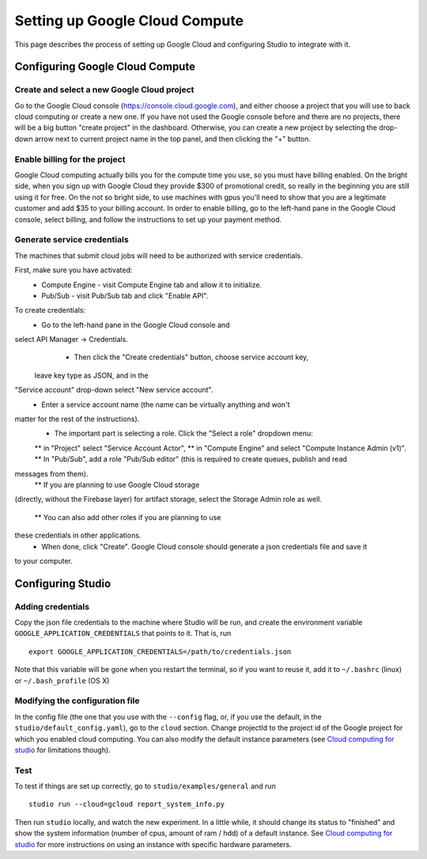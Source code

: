 Setting up Google Cloud Compute
===============================

This page describes the process of setting up Google Cloud and
configuring Studio to integrate with it.

Configuring Google Cloud Compute
--------------------------------

Create and select a new Google Cloud project
~~~~~~~~~~~~~~~~~~~~~~~~~~~~~~~~~~~~~~~~~~

Go to the Google Cloud console (https://console.cloud.google.com), and
either choose a project that you will use to back cloud
computing or create a new one. If you have not used the Google console
before and there are no projects, there will be a big button "create
project" in the dashboard. Otherwise, you can create a new project by
selecting the drop-down arrow next to current project name in the top
panel, and then clicking the "+" button.

Enable billing for the project
~~~~~~~~~~~~~~~~~~~~~~~~~~~~~~

Google Cloud computing actually bills you for the compute time you
use, so you must have billing enabled. On the bright side, when you
sign up with Google Cloud they provide $300 of promotional credit, so
really in the beginning you are still using it for free. On the not so
bright side, to use machines with gpus you'll need to show
that you are a legitimate customer and add $35 to your billing account.
In order to enable billing, go to the left-hand pane in the Google Cloud
console, select billing, and follow the instructions to set up your payment
method.

Generate service credentials
~~~~~~~~~~~~~~~~~~~~~~~~~~~~

The machines that submit cloud jobs will need to be authorized with
service credentials. 

First, make sure you have activated:
  * Compute Engine - visit Compute Engine tab and allow it to initialize.
  * Pub/Sub - visit Pub/Sub tab and click "Enable API".

To create credentials:
  * Go to the left-hand pane in the Google Cloud console and
select API Manager -> Credentials. 
  * Then click the "Create credentials" button, choose service account key, 
 leave key type as JSON, and in the
"Service account" drop-down select "New service account". 
  * Enter a service account name (the name can be virtually anything and won't
matter for the rest of the instructions). 
  * The important part is selecting a role. Click the "Select a role" dropdown menu:
  ** in "Project" select "Service Account Actor", 
  ** in "Compute Engine" and select "Compute Instance Admin (v1)".
  ** In "Pub/Sub", add a role "Pub/Sub editor" (this is required to create queues, publish and read
messages from them). 
  ** If you are planning to use Google Cloud storage
(directly, without the Firebase layer) for artifact storage, select the Storage
Admin role as well. 
  ** You can also add other roles if you are planning to use
these credentials in other applications. 
  * When done, click "Create". Google Cloud console should generate a json credentials file and save it
to your computer.

Configuring Studio
------------------

Adding credentials
~~~~~~~~~~~~~~~~~~

Copy the json file credentials to the machine where Studio will be
run, and create the environment variable ``GOOGLE_APPLICATION_CREDENTIALS``
that points to it. That is, run

::

    export GOOGLE_APPLICATION_CREDENTIALS=/path/to/credentials.json

Note that this variable will be gone when you restart the terminal, so
if you want to reuse it, add it to ``~/.bashrc`` (linux) or
``~/.bash_profile`` (OS X)

Modifying the configuration file
~~~~~~~~~~~~~~~~~~~~~~~~~~~~~~~~

In the config file (the one that you use with the ``--config`` flag, or, if you
use the default, in the ``studio/default_config.yaml``), go to the ``cloud``
section. Change projectId to the project id of the Google project for which
you enabled cloud computing. You can also modify the default instance
parameters (see `Cloud computing for studio <http://docs.studio.ml/en/latest/cloud.html>`__ for
limitations though).

Test
~~~~

To test if things are set up correctly, go to
``studio/examples/general`` and run

::

    studio run --cloud=gcloud report_system_info.py

Then run ``studio`` locally, and watch the new experiment. In a little
while, it should change its status to "finished" and show the system
information (number of cpus, amount of ram / hdd) of a default instance.
See `Cloud computing for studio <http://docs.studio.ml/en/latest/cloud.html>`__ for more instructions on
using an instance with specific hardware parameters.
